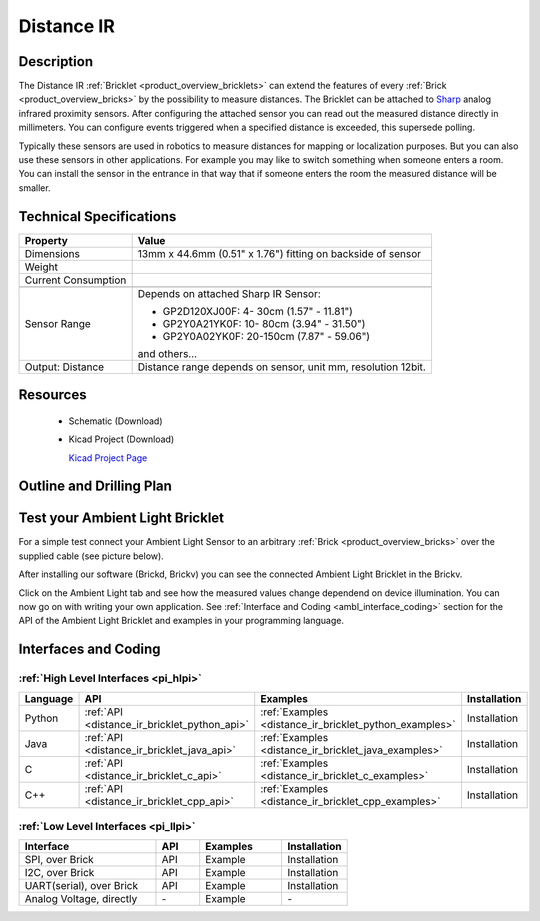 .. _distance_ir_bricklet:

Distance IR
===========


.. raw:: html

	<img alt="Servo Brick 1" src="../../_images/Bricks/Servo_Brick/servo_brick2.jpg" style="width: 303.0px; height: 233.0px;" /></a>
	<img alt="Servo Brick 2" src="../../_images/Bricks/Servo_Brick/servo_brick2.jpg" style="width: 303.0px; height: 233.0px;" /></a>
.. raw:: latex

	\includegraphics{Images/Bricks/Servo_Brick/servo_brick2.jpg}


Description
-----------

The Distance IR :ref:`Bricklet <product_overview_bricklets>` can extend the features of
every :ref:`Brick <product_overview_bricks>` by the possibility to
measure distances. The Bricklet can be attached to `Sharp <http://www.sharpsma.com>`_ 
analog infrared proximity sensors. 
After configuring the attached sensor you can read out the measured distance 
directly in millimeters. You can configure events triggered when a specified distance
is exceeded, this supersede polling.

Typically these sensors are used in robotics to measure distances for mapping or 
localization purposes. But you can also use these sensors in other applications.
For example you may like to switch something when someone enters a room. 
You can install the sensor in the entrance in that way that if someone enters the room 
the measured distance will be smaller.


Technical Specifications
------------------------

================================  ============================================================
Property                          Value
================================  ============================================================
Dimensions                        13mm x 44.6mm (0.51" x 1.76") fitting on backside of sensor
Weight
Current Consumption
--------------------------------  ------------------------------------------------------------
--------------------------------  ------------------------------------------------------------
Sensor Range                      Depends on attached Sharp IR Sensor:

                                  * GP2D120XJ00F:   4- 30cm (1.57" - 11.81")
                                  * GP2Y0A21YK0F:  10- 80cm (3.94" - 31.50")
                                  * GP2Y0A02YK0F:  20-150cm (7.87" - 59.06")

                                  and others...
Output: Distance                  Distance range depends on sensor, unit mm, resolution 12bit.                     
================================  ============================================================

Resources
---------

 * Schematic (Download)
 * Kicad Project (Download)

   `Kicad Project Page <http://kicad.sourceforge.net/>`_

.. Connectivity
.. ------------

Outline and Drilling Plan
-------------------------

.. image:: /Images/Dimensions/dist_ir_bricklet_dimensions.png
   :height: 300pt
   :alt: alternate text
   :align: center


Test your Ambient Light Bricklet
--------------------------------

For a simple test connect your Ambient Light Sensor to an arbitrary 
:ref:`Brick <product_overview_bricks>` over the supplied cable (see picture below).

.. image:: /Images/Bricks/Servo_Brick/servo_brick_test.jpg
   :scale: 100 %
   :alt: alternate text
   :align: center

After installing our software (Brickd, Brickv) you can see the connected Ambient
Light Bricklet in the Brickv.

.. image:: /Images/Bricks/Servo_Brick/servo_brick_test.jpg
   :scale: 100 %
   :alt: alternate text
   :align: center

Click on the Ambient Light tab and see how the measured values change dependend 
on device illumination. You can now go on with writing your own application.
See :ref:`Interface and Coding <ambl_interface_coding>` section for the API of
the Ambient Light Bricklet and examples in your programming language.


.. _distir_interface_coding:

Interfaces and Coding
---------------------

:ref:`High Level Interfaces <pi_hlpi>`
^^^^^^^^^^^^^^^^^^^^^^^^^^^^^^^^^^^^^^^^^^^^

.. csv-table::
   :header: "Language", "API", "Examples", "Installation"
   :widths: 25, 8, 15, 12

   "Python", ":ref:`API <distance_ir_bricklet_python_api>`", ":ref:`Examples <distance_ir_bricklet_python_examples>`", "Installation"
   "Java", ":ref:`API <distance_ir_bricklet_java_api>`", ":ref:`Examples <distance_ir_bricklet_java_examples>`", "Installation"
   "C", ":ref:`API <distance_ir_bricklet_c_api>`", ":ref:`Examples <distance_ir_bricklet_c_examples>`", "Installation"
   "C++", ":ref:`API <distance_ir_bricklet_cpp_api>`", ":ref:`Examples <distance_ir_bricklet_cpp_examples>`", "Installation"


:ref:`Low Level Interfaces <pi_llpi>`
^^^^^^^^^^^^^^^^^^^^^^^^^^^^^^^^^^^^^^^^^^^
.. csv-table::
   :header: "Interface", "API", "Examples", "Installation"
   :widths: 25, 8, 15, 12

   "SPI, over Brick", "API", "Example", "Installation"
   "I2C, over Brick", "API", "Example", "Installation"
   "UART(serial), over Brick", "API", "Example", "Installation"
   "Analog Voltage, directly", "\-", "Example", "\-"

.. Troubleshoot
.. ------------

.. Servos dither
.. ^^^^^^^^^^^^^
.. **Reason:** The reason for this is typically a voltage drop-in, caused by 

.. **Solution:**
..  * Check input voltage.

